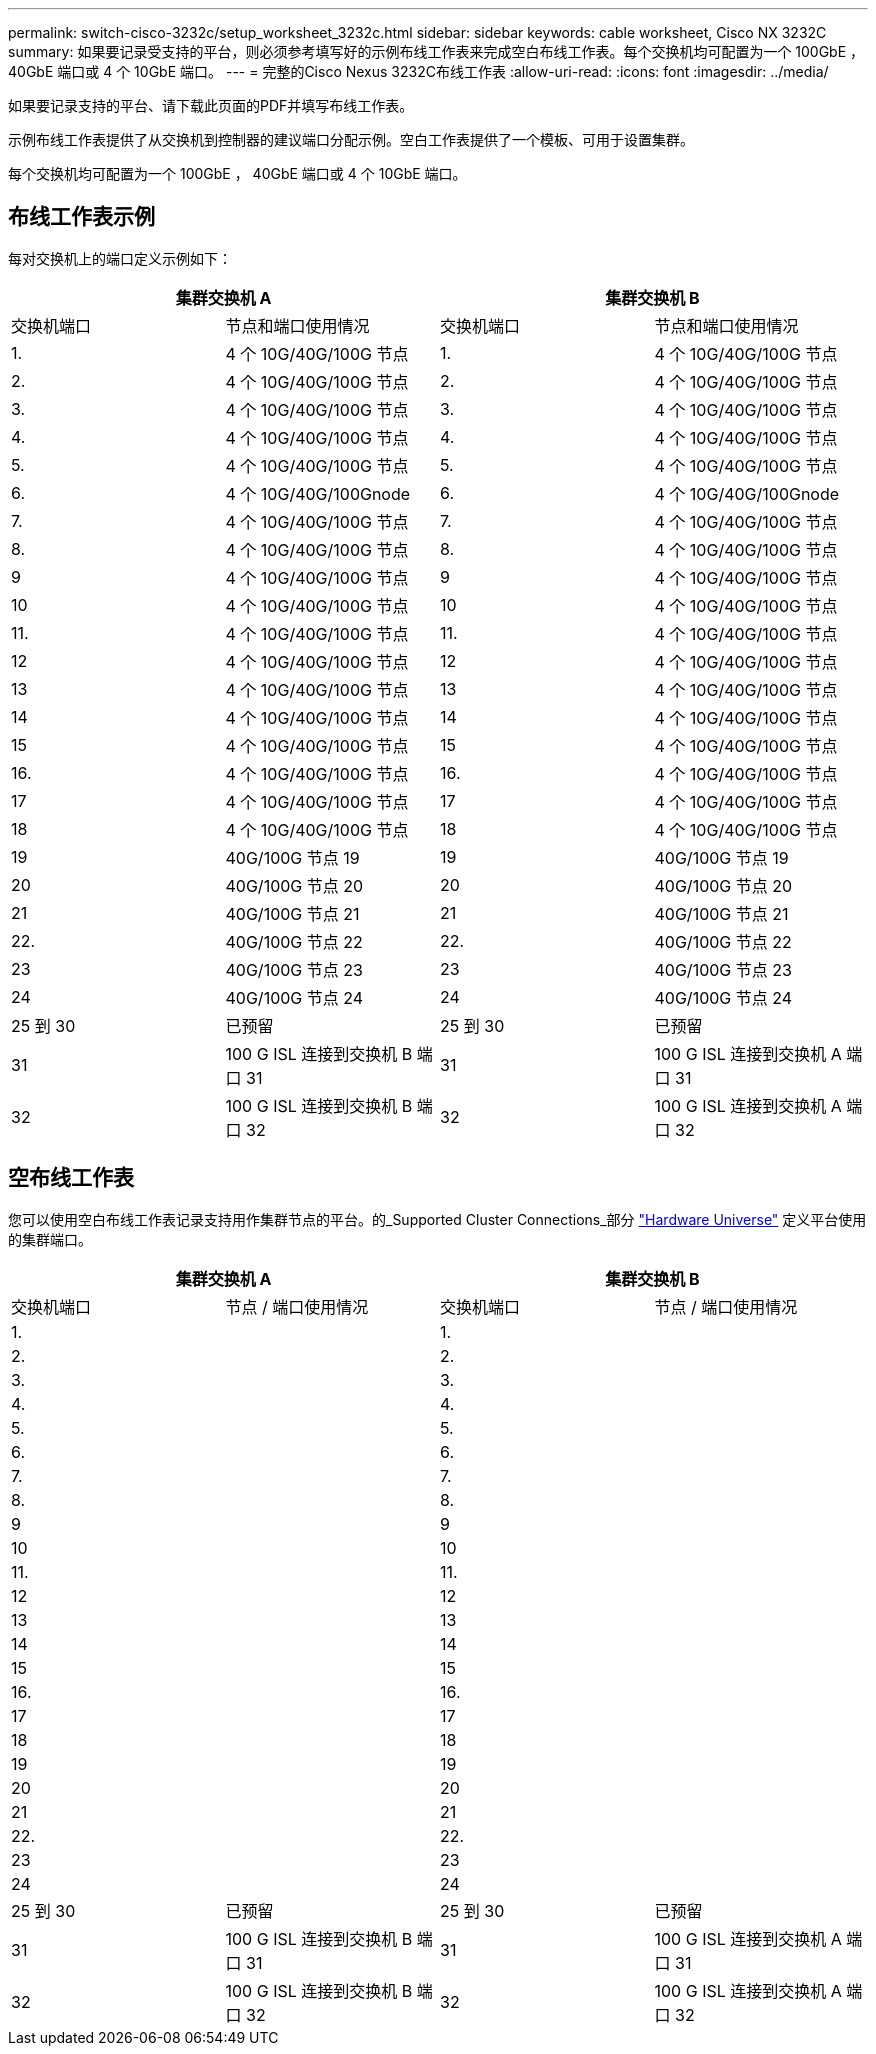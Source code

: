 ---
permalink: switch-cisco-3232c/setup_worksheet_3232c.html 
sidebar: sidebar 
keywords: cable worksheet, Cisco NX 3232C 
summary: 如果要记录受支持的平台，则必须参考填写好的示例布线工作表来完成空白布线工作表。每个交换机均可配置为一个 100GbE ， 40GbE 端口或 4 个 10GbE 端口。 
---
= 完整的Cisco Nexus 3232C布线工作表
:allow-uri-read: 
:icons: font
:imagesdir: ../media/


[role="lead"]
如果要记录支持的平台、请下载此页面的PDF并填写布线工作表。

示例布线工作表提供了从交换机到控制器的建议端口分配示例。空白工作表提供了一个模板、可用于设置集群。

每个交换机均可配置为一个 100GbE ， 40GbE 端口或 4 个 10GbE 端口。



== 布线工作表示例

每对交换机上的端口定义示例如下：

[cols="1, 1, 1, 1"]
|===
2+| 集群交换机 A 2+| 集群交换机 B 


| 交换机端口 | 节点和端口使用情况 | 交换机端口 | 节点和端口使用情况 


 a| 
1.
 a| 
4 个 10G/40G/100G 节点
 a| 
1.
 a| 
4 个 10G/40G/100G 节点



 a| 
2.
 a| 
4 个 10G/40G/100G 节点
 a| 
2.
 a| 
4 个 10G/40G/100G 节点



 a| 
3.
 a| 
4 个 10G/40G/100G 节点
 a| 
3.
 a| 
4 个 10G/40G/100G 节点



 a| 
4.
 a| 
4 个 10G/40G/100G 节点
 a| 
4.
 a| 
4 个 10G/40G/100G 节点



 a| 
5.
 a| 
4 个 10G/40G/100G 节点
 a| 
5.
 a| 
4 个 10G/40G/100G 节点



 a| 
6.
 a| 
4 个 10G/40G/100Gnode
 a| 
6.
 a| 
4 个 10G/40G/100Gnode



 a| 
7.
 a| 
4 个 10G/40G/100G 节点
 a| 
7.
 a| 
4 个 10G/40G/100G 节点



 a| 
8.
 a| 
4 个 10G/40G/100G 节点
 a| 
8.
 a| 
4 个 10G/40G/100G 节点



 a| 
9
 a| 
4 个 10G/40G/100G 节点
 a| 
9
 a| 
4 个 10G/40G/100G 节点



 a| 
10
 a| 
4 个 10G/40G/100G 节点
 a| 
10
 a| 
4 个 10G/40G/100G 节点



 a| 
11.
 a| 
4 个 10G/40G/100G 节点
 a| 
11.
 a| 
4 个 10G/40G/100G 节点



 a| 
12
 a| 
4 个 10G/40G/100G 节点
 a| 
12
 a| 
4 个 10G/40G/100G 节点



 a| 
13
 a| 
4 个 10G/40G/100G 节点
 a| 
13
 a| 
4 个 10G/40G/100G 节点



 a| 
14
 a| 
4 个 10G/40G/100G 节点
 a| 
14
 a| 
4 个 10G/40G/100G 节点



 a| 
15
 a| 
4 个 10G/40G/100G 节点
 a| 
15
 a| 
4 个 10G/40G/100G 节点



 a| 
16.
 a| 
4 个 10G/40G/100G 节点
 a| 
16.
 a| 
4 个 10G/40G/100G 节点



 a| 
17
 a| 
4 个 10G/40G/100G 节点
 a| 
17
 a| 
4 个 10G/40G/100G 节点



 a| 
18
 a| 
4 个 10G/40G/100G 节点
 a| 
18
 a| 
4 个 10G/40G/100G 节点



 a| 
19
 a| 
40G/100G 节点 19
 a| 
19
 a| 
40G/100G 节点 19



 a| 
20
 a| 
40G/100G 节点 20
 a| 
20
 a| 
40G/100G 节点 20



 a| 
21
 a| 
40G/100G 节点 21
 a| 
21
 a| 
40G/100G 节点 21



 a| 
22.
 a| 
40G/100G 节点 22
 a| 
22.
 a| 
40G/100G 节点 22



 a| 
23
 a| 
40G/100G 节点 23
 a| 
23
 a| 
40G/100G 节点 23



 a| 
24
 a| 
40G/100G 节点 24
 a| 
24
 a| 
40G/100G 节点 24



 a| 
25 到 30
 a| 
已预留
 a| 
25 到 30
 a| 
已预留



 a| 
31
 a| 
100 G ISL 连接到交换机 B 端口 31
 a| 
31
 a| 
100 G ISL 连接到交换机 A 端口 31



 a| 
32
 a| 
100 G ISL 连接到交换机 B 端口 32
 a| 
32
 a| 
100 G ISL 连接到交换机 A 端口 32

|===


== 空布线工作表

您可以使用空白布线工作表记录支持用作集群节点的平台。的_Supported Cluster Connections_部分 https://hwu.netapp.com["Hardware Universe"^] 定义平台使用的集群端口。

[cols="1, 1, 1, 1"]
|===
2+| 集群交换机 A 2+| 集群交换机 B 


| 交换机端口 | 节点 / 端口使用情况 | 交换机端口 | 节点 / 端口使用情况 


 a| 
1.
 a| 
 a| 
1.
 a| 



 a| 
2.
 a| 
 a| 
2.
 a| 



 a| 
3.
 a| 
 a| 
3.
 a| 



 a| 
4.
 a| 
 a| 
4.
 a| 



 a| 
5.
 a| 
 a| 
5.
 a| 



 a| 
6.
 a| 
 a| 
6.
 a| 



 a| 
7.
 a| 
 a| 
7.
 a| 



 a| 
8.
 a| 
 a| 
8.
 a| 



 a| 
9
 a| 
 a| 
9
 a| 



 a| 
10
 a| 
 a| 
10
 a| 



 a| 
11.
 a| 
 a| 
11.
 a| 



 a| 
12
 a| 
 a| 
12
 a| 



 a| 
13
 a| 
 a| 
13
 a| 



 a| 
14
 a| 
 a| 
14
 a| 



 a| 
15
 a| 
 a| 
15
 a| 



 a| 
16.
 a| 
 a| 
16.
 a| 



 a| 
17
 a| 
 a| 
17
 a| 



 a| 
18
 a| 
 a| 
18
 a| 



 a| 
19
 a| 
 a| 
19
 a| 



 a| 
20
 a| 
 a| 
20
 a| 



 a| 
21
 a| 
 a| 
21
 a| 



 a| 
22.
 a| 
 a| 
22.
 a| 



 a| 
23
 a| 
 a| 
23
 a| 



 a| 
24
 a| 
 a| 
24
 a| 



 a| 
25 到 30
 a| 
已预留
 a| 
25 到 30
 a| 
已预留



 a| 
31
 a| 
100 G ISL 连接到交换机 B 端口 31
 a| 
31
 a| 
100 G ISL 连接到交换机 A 端口 31



 a| 
32
 a| 
100 G ISL 连接到交换机 B 端口 32
 a| 
32
 a| 
100 G ISL 连接到交换机 A 端口 32

|===